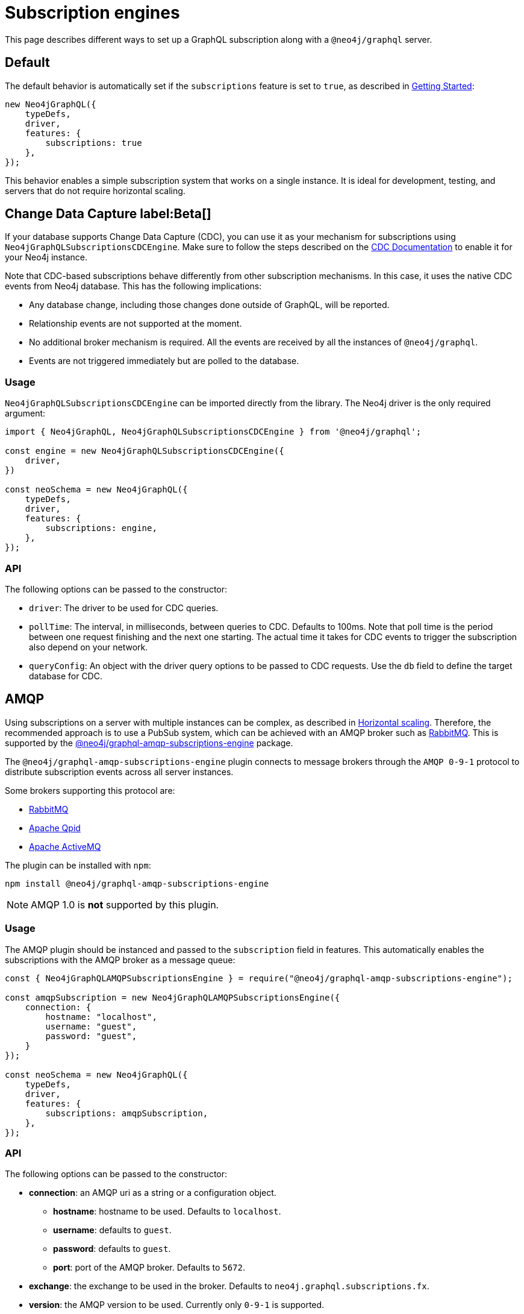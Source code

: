 [[subscription-engines]]
= Subscription engines
:page-aliases: subscriptions/plugins/index.adoc, subscriptions/plugins/amqp.adoc, subscriptions/plugins/single-instance.adoc
:description: This page describes how a GraphQL subscription may be set along with a @neo4j/graphql server.


This page describes different ways to set up a GraphQL subscription along with a `@neo4j/graphql` server.

== Default

The default behavior is automatically set if the `subscriptions` feature is set to `true`, as described in xref::subscriptions/getting-started.adoc[Getting Started]:

[source, javascript, indent=0]
----
new Neo4jGraphQL({
    typeDefs,
    driver,
    features: {
        subscriptions: true
    },
});
----

This behavior enables a simple subscription system that works on a single instance.
It is ideal for development, testing, and servers that do not require horizontal scaling.

[[CDC]]
== Change Data Capture label:Beta[]

If your database supports Change Data Capture (CDC), you can use it as your mechanism for subscriptions using `Neo4jGraphQLSubscriptionsCDCEngine`.
Make sure to follow the steps described on the link:https://neo4j.com/docs/cdc/current/[CDC Documentation] to enable it for your Neo4j instance.

Note that CDC-based subscriptions behave differently from other subscription mechanisms.
In this case, it uses the native CDC events from Neo4j database.
This has the following implications:

* Any database change, including those changes done outside of GraphQL, will be reported.
* Relationship events are not supported at the moment.
* No additional broker mechanism is required. 
All the events are received by all the instances of `@neo4j/graphql`.
* Events are not triggered immediately but are polled to the database.

=== Usage

`Neo4jGraphQLSubscriptionsCDCEngine` can be imported directly from the library. 
The Neo4j driver is the only required argument:

[souce, javascript, indent=0]
----
import { Neo4jGraphQL, Neo4jGraphQLSubscriptionsCDCEngine } from '@neo4j/graphql';

const engine = new Neo4jGraphQLSubscriptionsCDCEngine({
    driver,
})

const neoSchema = new Neo4jGraphQL({
    typeDefs,
    driver,
    features: {
        subscriptions: engine,
    },
});
----

=== API

The following options can be passed to the constructor:

* `driver`: The driver to be used for CDC queries.
* `pollTime`: The interval, in milliseconds, between queries to CDC. 
Defaults to 100ms.
Note that poll time is the period between one request finishing and the next one starting. 
The actual time it takes for CDC events to trigger the subscription also depend on your network.
* `queryConfig`: An object with the driver query options to be passed to CDC requests. 
Use the `db` field to define the target database for CDC. 

[[amqp]]
== AMQP

Using subscriptions on a server with multiple instances can be complex, as described in xref::subscriptions/scaling.adoc[Horizontal scaling]. 
Therefore, the recommended approach is to use a PubSub system, which can be achieved with an AMQP broker such as link:https://www.rabbitmq.com/[RabbitMQ]. 
This is supported by the link:https://www.npmjs.com/package/@neo4j/graphql-amqp-subscriptions-engine[@neo4j/graphql-amqp-subscriptions-engine] package.

The `@neo4j/graphql-amqp-subscriptions-engine` plugin connects to message brokers through the `AMQP 0-9-1` protocol to distribute subscription events across all server instances. 

Some brokers supporting this protocol are:

* link:https://www.rabbitmq.com/[RabbitMQ]
* link:https://qpid.apache.org/[Apache Qpid]
* link:https://activemq.apache.org/[Apache ActiveMQ]

The plugin can be installed with `npm`:

[source, sh, indent=0]
----
npm install @neo4j/graphql-amqp-subscriptions-engine
----

[NOTE]
====
AMQP 1.0 is **not** supported by this plugin.
====

=== Usage

The AMQP plugin should be instanced and passed to the `subscription` field in features.
This automatically enables the subscriptions with the AMQP broker as a message queue:

[souce, javascript, indent=0]
----
const { Neo4jGraphQLAMQPSubscriptionsEngine } = require("@neo4j/graphql-amqp-subscriptions-engine");

const amqpSubscription = new Neo4jGraphQLAMQPSubscriptionsEngine({
    connection: {
        hostname: "localhost",
        username: "guest",
        password: "guest",
    }
});

const neoSchema = new Neo4jGraphQL({
    typeDefs,
    driver,
    features: {
        subscriptions: amqpSubscription,
    },
});
----

=== API
The following options can be passed to the constructor:

* **connection**: an AMQP uri as a string or a configuration object.
** **hostname**: hostname to be used. 
Defaults to `localhost`.
** **username**: defaults to `guest`.
** **password**: defaults to `guest`.
** **port**: port of the AMQP broker.
Defaults to `5672`.
* **exchange**: the exchange to be used in the broker. 
Defaults to `neo4j.graphql.subscriptions.fx`.
* **version**: the AMQP version to be used. 
Currently only `0-9-1` is supported.

Additionally, any option supported by link:https://www.npmjs.com/package/amqplib[amqplib] can be passed to `connection`.
To set these configurations up, use the following method:

* **close(): Promise<void>**: Closes the connection and channel created, and unbinds the event emitter.

[[custom-subscription]]
== Custom subscription engine

If none of the existing engines is valid for your use case, you can create a new engine to connect to any broker you may need. 
For that, you need to create a new class defining your messaging behavior and it must contain:

* An `EventEmitter` property called `events` that should emit an event every time the broker sends a message.
* A `publish` method that should publish a new event to the broker.
* Optionally, an `init` method returning a promise that should be called on `getSchema`. 
This is useful for setting up the connection to a broker.

In case you want to handle subscriptions using link:https://redis.io/[redis]:

[souce, javascript, indent=0]
----
// Note: This is an example of a custom subscription behavior and not a production ready redis implementation.
class CustomRedisSubscriptionEngine {
    constructor(redisClient) {
        this.client = redisClient;
        this.events = new EventEmitter();
    }

    // This method connects to Redis and sends messages to the eventEmitter when receiving events.
    async init(){
        await this.client.connect();
        this.subscriber = this.client.duplicate()
        this.publisher = this.client.duplicate();
        await this.subscriber.connect();
        await this.publisher.connect();

        await this.subscriber.subscribe("graphql-subscriptions", (message) => {
          const eventMeta = JSON.parse(message);
          this.events.emit(eventMeta.event, eventMeta); // Emits a new event when receiving a new message from redis
        });
    }

    async publish(eventMeta) {
        await this.publisher.publish("graphql-subscriptions", JSON.stringify(eventMeta)); // Sends a message to redis
    }
}

const client = createClient(); // From https://www.npmjs.com/package/redis
const redisSubscriptions = new CustomRedisSubscriptionEngine(client)

const neoSchema = new Neo4jGraphQL({
    typeDefs,
    driver,
    features: {
        subscriptions: redisSubscriptions,
    },
});
----

Note that extra properties and methods are often needed to handle the connection to the broker.
However, as long as the messages are sent to the broker in the `publish` method and that these messages are received and then emitted through the `events` property, the subscriptions are properly handled.

=== Using Typescript

If using Typescript, you may import the interface `Neo4jGraphQLSubscriptionsEngine` to implement your own class.
Ensure the API is correctly defined:

[source, typescript]
----
class CustomRedisEngine implements Neo4jGraphQLSubscriptionsEngine {}
----

[NOTE]
====
Events are sent in order to the class.
However, order is not guaranteed once these events have been broadcasted through a broker.
For cases when ordering is important, you must set up the field `timestamp` in the subscriptions payload.
====
